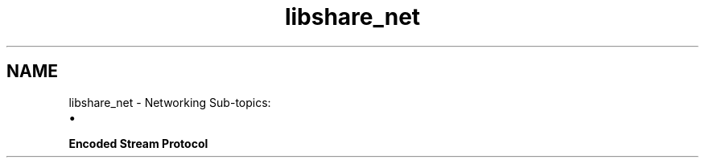 .TH "libshare_net" 3 "9 Apr 2013" "Version 2.0.5" "libshare" \" -*- nroff -*-
.ad l
.nh
.SH NAME
libshare_net \- Networking 
Sub-topics:
.IP "\(bu" 2

.PP
.PP
\fBEncoded Stream Protocol\fP 
